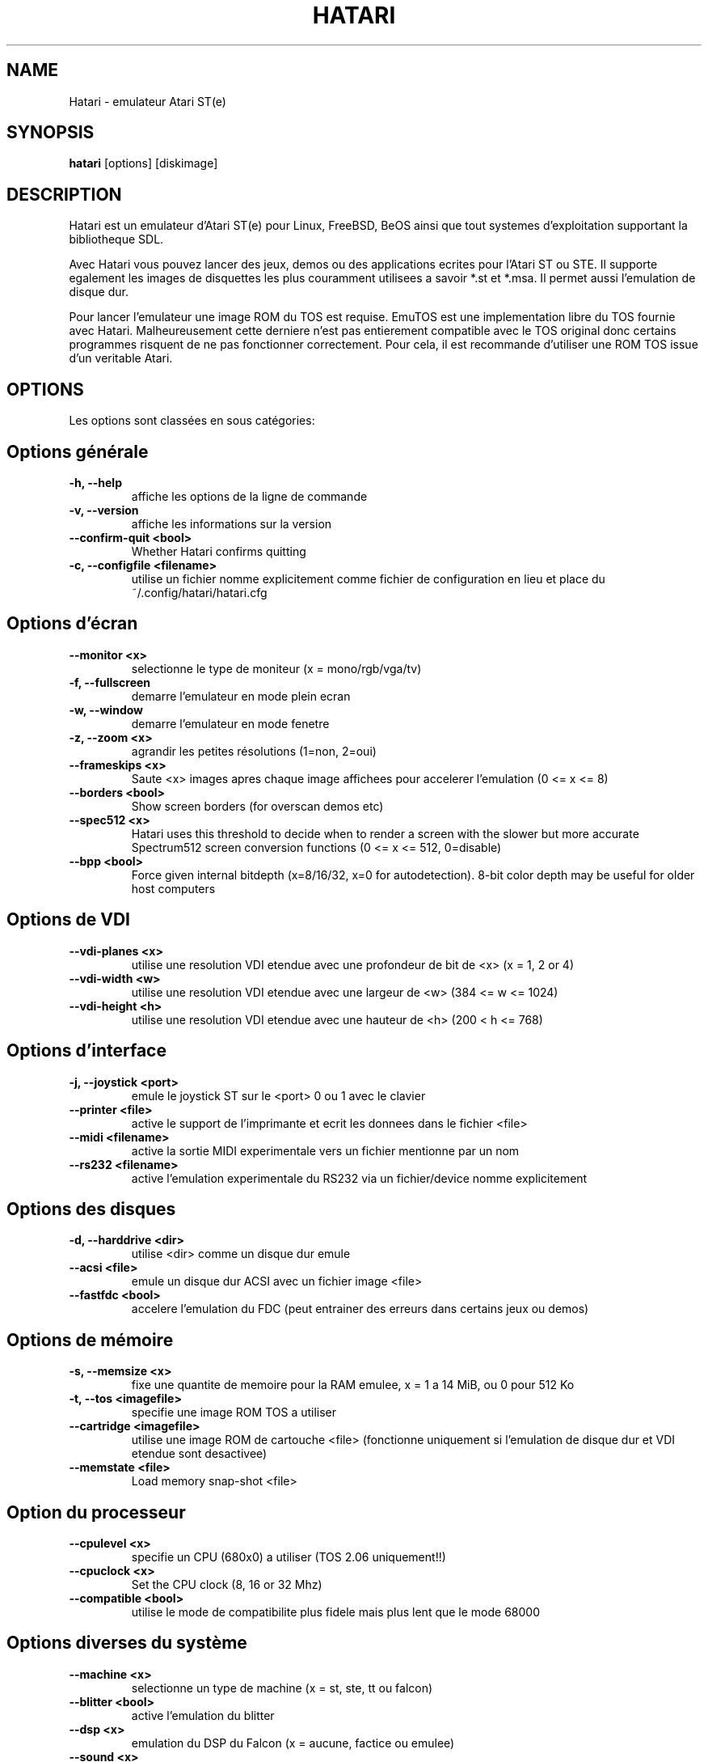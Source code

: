 .\" Hey, EMACS: -*- nroff -*-
.\" First parameter, NAME, should be all caps
.\" Second parameter, SECTION, should be 1-8, maybe w/ subsection
.\" other parameters are allowed: see man(7), man(1)
.TH "HATARI" "1" "2008-03-14" "Hatari" ""
.\" Please adjust this date whenever revising the manpage.

.SH "NAME"
Hatari \- emulateur Atari ST(e)
.SH "SYNOPSIS"
.B hatari
.RI  [options]
.RI  [diskimage]
.SH "DESCRIPTION"
Hatari est un emulateur d'Atari ST(e) pour Linux, FreeBSD, BeOS ainsi
que tout systemes d'exploitation supportant la bibliotheque SDL.
.PP
Avec Hatari vous pouvez lancer des jeux, demos ou des applications
ecrites pour l'Atari ST ou STE.
Il supporte egalement les images de disquettes les plus couramment
utilisees a savoir *.st et *.msa. Il permet aussi l'emulation de
disque dur.
.PP
Pour lancer l'emulateur une image ROM du TOS est requise. EmuTOS
est une implementation libre du TOS fournie avec Hatari.
Malheureusement cette derniere n'est pas entierement compatible avec
le TOS original donc certains programmes risquent de ne pas
fonctionner correctement. Pour cela, il est recommande d'utiliser
une ROM TOS issue d'un veritable Atari.
.SH "OPTIONS"
Les options sont classées en sous catégories:
.SH "Options générale"
.TP
.B \-h, \-\-help
affiche les options de la ligne de commande
.TP
.B \-v, \-\-version
affiche les informations sur la version
.TP
.B \-\-confirm-quit <bool>
Whether Hatari confirms quitting
.TP
.B \-c, \-\-configfile <filename>
utilise un fichier nomme explicitement comme fichier de configuration
en lieu et place du ~/.config/hatari/hatari.cfg
.SH "Options d'écran
.TP
.B \-\-monitor <x>
selectionne le type de moniteur (x = mono/rgb/vga/tv)
.TP
.B \-f, \-\-fullscreen
demarre l'emulateur en mode plein ecran
.TP
.B \-w, \-\-window
demarre l'emulateur en mode fenetre
.TP
.B \-z, \-\-zoom <x>
agrandir les petites résolutions (1=non, 2=oui)
.TP
.B \-\-frameskips <x>
Saute <x> images apres chaque image affichees pour accelerer l'emulation
(0 <= x <= 8)
.TP
.B \-\-borders <bool>
Show screen borders (for overscan demos etc)
.TP
.B \-\-spec512 <x>
Hatari uses this threshold to decide when to render a screen with
the slower but more accurate Spectrum512 screen conversion functions
(0 <= x <= 512, 0=disable)
.TP
.B \-\-bpp <bool>
Force given internal bitdepth (x=8/16/32, x=0 for autodetection).
8-bit color depth may be useful for older host computers
.SH "Options de VDI"
.TP
.B \-\-vdi\-planes <x>
utilise une resolution VDI etendue avec une profondeur de bit de <x>
(x = 1, 2 or 4)
.TP
.B \-\-vdi\-width <w>
utilise une resolution VDI etendue avec une largeur de <w> (384 <= w <= 1024)
.TP
.B \-\-vdi\-height <h>
utilise une resolution VDI etendue avec une hauteur de <h> (200 < h <= 768)
.SH "Options d'interface"
.TP
.B \-j, \-\-joystick <port>
emule le joystick ST sur le <port> 0 ou 1 avec le clavier
.TP
.B \-\-printer <file>
active le support de l'imprimante et ecrit les donnees dans le fichier <file>
.TP
.B \-\-midi <filename>
active la sortie MIDI experimentale vers un fichier mentionne par un nom
.TP
.B \-\-rs232 <filename>
active l'emulation experimentale du RS232 via un fichier/device
nomme explicitement
.SH "Options des disques"
.TP
.B \-d, \-\-harddrive <dir>
utilise <dir> comme un disque dur emule
.TP
.B \-\-acsi <file>
emule un disque dur ACSI avec un fichier image <file>
.TP
.B \-\-fastfdc <bool>
accelere l'emulation du FDC (peut entrainer des erreurs dans certains jeux ou demos)
.SH "Options de mémoire"
.TP
.B \-s, \-\-memsize <x>
fixe une quantite de memoire pour la RAM emulee, x = 1 a 14 MiB,
ou 0 pour 512 Ko
.TP
.B \-t, \-\-tos <imagefile>
specifie une image ROM TOS a utiliser
.TP
.B \-\-cartridge <imagefile>
utilise une image ROM de cartouche <file> (fonctionne uniquement si
l'emulation de disque dur et VDI etendue sont desactivee)
.TP
.B \-\-memstate <file>
Load memory snap-shot <file>
.SH "Option du processeur"
.TP
.B \-\-cpulevel <x>
specifie un CPU (680x0) a utiliser (TOS 2.06 uniquement!!)
.TP
.B \-\-cpuclock <x>
Set the CPU clock (8, 16 or 32 Mhz)
.TP
.B \-\-compatible <bool>
utilise le mode de compatibilite plus fidele mais plus lent
que le mode 68000
.SH "Options diverses du système"
.TP
.B \-\-machine <x>
selectionne un type de machine (x = st, ste, tt ou falcon)
.TP
.B \-\-blitter <bool>
active l'emulation du blitter
.TP
.B \-\-dsp <x>
emulation du DSP du Falcon (x = aucune, factice ou emulee)
.TP
.B \-\-sound <x>
Régle le son (x=off/low/med/hi)
.TP
.B \-\-keymap <file>
charge un fichier de refinition du clavier de <file>
.SH "Options de déboguer"
.TP
.B \-D, \-\-debug
active le deboggueur integre
.TP
.B \-\-log <file>
Sauvegarde le rapport vers le fichier <file> (peut aussi etre "stdout" ou
"stderr")
.TP
.B \-\-trace <trace1,...>
Activate debug traces, see \-\-trace help for tracing options

.SH "COMMANDS"

Les touches de raccourcis peuvent etre parametrees dans le fichier
de configurations.
Par defaut, les parametres sont:
.TP
.B AltGr + a
enregistre l'animation
.TP
.B AltGr + g
fait une capture d'ecran
.TP
.B AltGr + i
touche patron: quitte le mode plein ecran et met la fenetre en icone
.TP
.B AltGr + j
active l'emulation joystick via les touches de directions
.TP
.B AltGr + m
(active/desactive) la souris dans la fenetre
.TP
.B AltGr + r
eteint le ST (a chaud)
.TP
.B AltGr + c
eteint le ST a froid (comme le bouton original d'allumage)
.TP
.B AltGr + s
active/desactive le son
.TP
.B AltGr + q
quitte l'emulateur
.TP
.B AltGr + x
change la vitesse normale/maximum
.TP
.B AltGr + y
active/desactive l'enregistrement du son
.TP
.B AltGr + k
sauvegarde l'etat de la memoire
.TP
.B AltGr + l
restaure l'etat de la memoire
.TP
.B F11
change le mode entre plein ecran et fenetre
.TP
.B F12
active les commandes GUI de Hatari
.br
Vous pouvez avoir besoin de tenir la touche SHIFT en mode fenetre
.TP
.B Pause
Ouvrira le deboggueur, s'il etait active avec l'option \-\-debug

.SH Clavier d'Atari ST emule
Toutes les autres touches du clavier PC agissent comme celles de Atari ST
donc si vous appuyez sur ESPACE sur votre PC il en resultera sur
le clavier d'Atari ST un appuis sur la touche ESPACE. Les touches suivantes
ont une signification speciales :
.TP
.B  Alt
Agira comme la touche ALTERNATE du clavier ST
.TP
.B  left Ctrl
Agira comme la touche CONTROL du clavier ST
.TP
.B  Page Up
Emulera la touche HELP du clavier ST
.TP
.B  Page Down
Emulera la touche UNDO du clavier ST
.PP
.B AltGr
Agira comme
.B Alternate
tel sauf si vous appuyez sur les touches speciales d'Hatari.

La touche
.B right Ctrl
est utilisee comme le bouton feu d'un joystick emule
que vous aurez active precedement par l'emulation du joystick via
les touches du clavier.

Le touche de directions agiront comme les touches de directions sur
l'Atari ST tant que l'emulation du joystick par le clavier est inactive.
.SH "VOIR AUSSI"
La documentation originale du programme, habituellement
en /usr/share/doc/.
.PP
La page d'accueil d'Hatari : https://www.hatari-emu.org/

.SH "FICHIERS"
.TP
/etc/hatari.cfg (ou /usr/local/etc/hatari.cfg)
le fichier de configuration global d'Hatari
.TP
~/.hatari/hatari.cfg
Le fichier de configuration de l'utilisateur personnel
d'Hatari
.TP
tos.img
L'image ROM du TOS qui sera charge a partir du repertoire de donnees d'Hatari
si aucun argument n'est specifie sur la ligne de commande ou dans le fichier
de configuration.

.SH "AUTEURS"
Cette page du manuel a ete ecrite par Marco Herrn <marco@mherrn.de>,
pour le projet Debian et modifiee par la suite par Thomas Huth pour les
versions plus recentes d'Hatari

.SH "TRADUCTEUR"
Benoît TUDURI <skweek@users.sourceforge.net>
